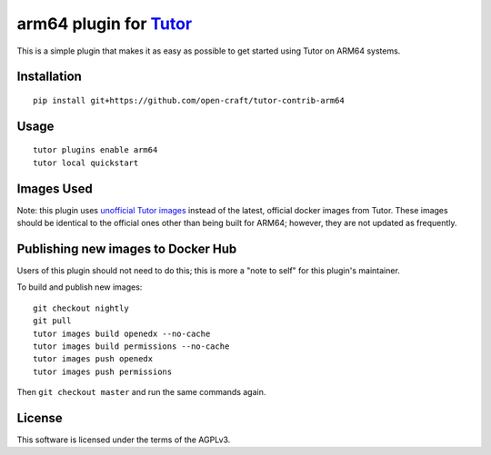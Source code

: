 arm64 plugin for `Tutor <https://docs.tutor.overhang.io>`__
===================================================================================

This is a simple plugin that makes it as easy as possible to get started using
Tutor on ARM64 systems.

Installation
------------

::

    pip install git+https://github.com/open-craft/tutor-contrib-arm64

Usage
-----

::

    tutor plugins enable arm64
    tutor local quickstart

Images Used
-----------

Note: this plugin uses `unofficial Tutor images <https://hub.docker.com/r/opencraft/openedx-arm64/tags>`_ instead of the
latest, official docker images from Tutor. These images should be identical to the official ones other than being built
for ARM64; however, they are not updated as frequently.


Publishing new images to Docker Hub
-----------------------------------

Users of this plugin should not need to do this; this is more a "note to self" for this plugin's maintainer.

To build and publish new images::

    git checkout nightly
    git pull
    tutor images build openedx --no-cache
    tutor images build permissions --no-cache
    tutor images push openedx
    tutor images push permissions

Then ``git checkout master`` and run the same commands again.

License
-------

This software is licensed under the terms of the AGPLv3.
